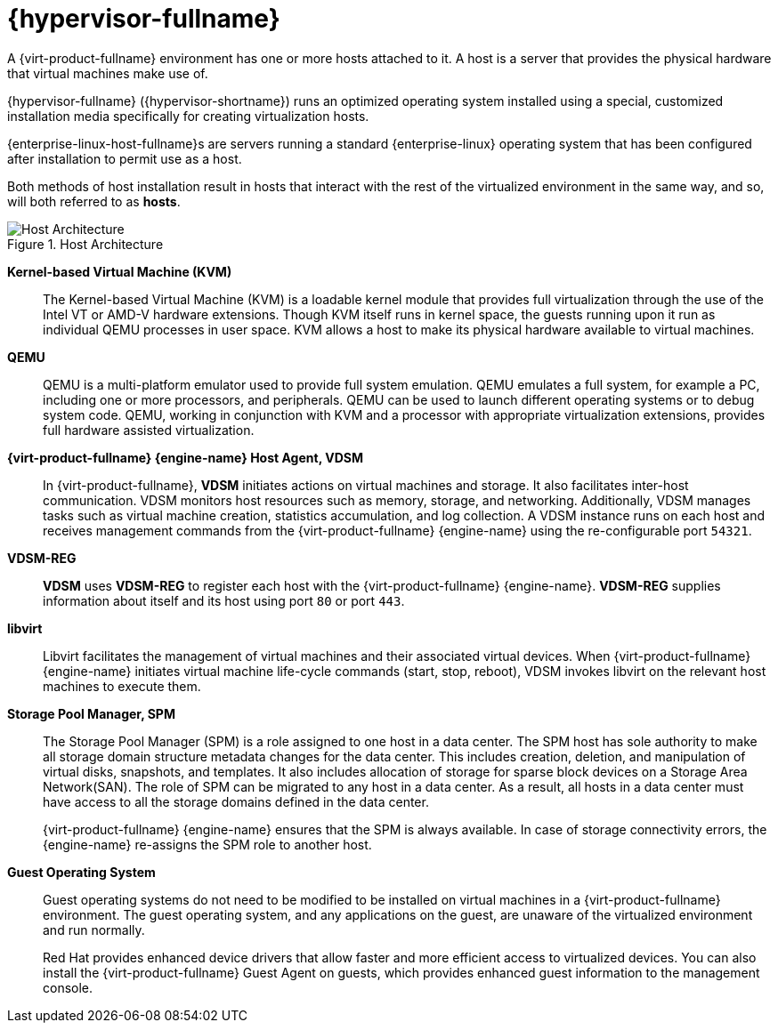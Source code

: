 :_content-type: CONCEPT
[id="Red_Hat_Virtualization_Host"]
= {hypervisor-fullname}

A {virt-product-fullname} environment has one or more hosts attached to it. A host is a server that provides the physical hardware that virtual machines make use of.

{hypervisor-fullname} ({hypervisor-shortname}) runs an optimized operating system installed using a special, customized installation media specifically for creating virtualization hosts.

{enterprise-linux-host-fullname}s are servers running a standard {enterprise-linux} operating system that has been configured after installation to permit use as a host.

Both methods of host installation result in hosts that interact with the rest of the virtualized environment in the same way, and so, will both referred to as *hosts*.

[id="figu-Technical_Reference_Guide-Red_Hat_Virtualization_Hypervisor-Host_Architecture"]
.Host Architecture
image::983.png[Host Architecture]


*Kernel-based Virtual Machine (KVM)*:: The Kernel-based Virtual Machine (KVM) is a loadable kernel module that provides full virtualization through the use of the Intel VT or AMD-V hardware extensions. Though KVM itself runs in kernel space, the guests running upon it run as individual QEMU processes in user space. KVM allows a host to make its physical hardware available to virtual machines.


*QEMU*:: QEMU is a multi-platform emulator used to provide full system emulation. QEMU emulates a full system, for example a PC, including one or more processors, and peripherals. QEMU can be used to launch different operating systems or to debug system code. QEMU, working in conjunction with KVM and a processor with appropriate virtualization extensions, provides full hardware assisted virtualization.




*{virt-product-fullname} {engine-name} Host Agent, VDSM*:: In {virt-product-fullname}, *VDSM* initiates actions on virtual machines and storage. It also facilitates inter-host communication. VDSM monitors host resources such as memory, storage, and networking. Additionally, VDSM manages tasks such as virtual machine creation, statistics accumulation, and log collection. A VDSM instance runs on each host and receives management commands from the {virt-product-fullname} {engine-name} using the re-configurable port `54321`.

[id="form-Technical_Reference_Guide-Red_Hat_Virtualization_Hypervisor-VDSM_REG"]
*VDSM-REG*:: *VDSM* uses *VDSM-REG* to register each host with the {virt-product-fullname} {engine-name}. *VDSM-REG* supplies information about itself and its host using port `80` or port `443`.


**libvirt**:: Libvirt facilitates the management of virtual machines and their associated virtual devices. When {virt-product-fullname} {engine-name} initiates virtual machine life-cycle commands (start, stop, reboot), VDSM invokes libvirt on the relevant host machines to execute them.


*Storage Pool Manager, SPM*:: The Storage Pool Manager (SPM) is a role assigned to one host in a data center. The SPM host has sole authority to make all storage domain structure metadata changes for the data center. This includes creation, deletion, and manipulation of virtual disks, snapshots, and templates. It also includes allocation of storage for sparse block devices on a Storage Area Network(SAN). The role of SPM can be migrated to any host in a data center. As a result, all hosts in a data center must have access to all the storage domains defined in the data center.
+
{virt-product-fullname} {engine-name} ensures that the SPM is always available. In case of storage connectivity errors, the {engine-name} re-assigns the SPM role to another host.




*Guest Operating System*:: Guest operating systems do not need to be modified to be installed on virtual machines in a {virt-product-fullname} environment. The guest operating system, and any applications on the guest, are unaware of the virtualized environment and run normally.
+
Red Hat provides enhanced device drivers that allow faster and more efficient access to virtualized devices. You can also install the {virt-product-fullname} Guest Agent on guests, which provides enhanced guest information to the management console.
